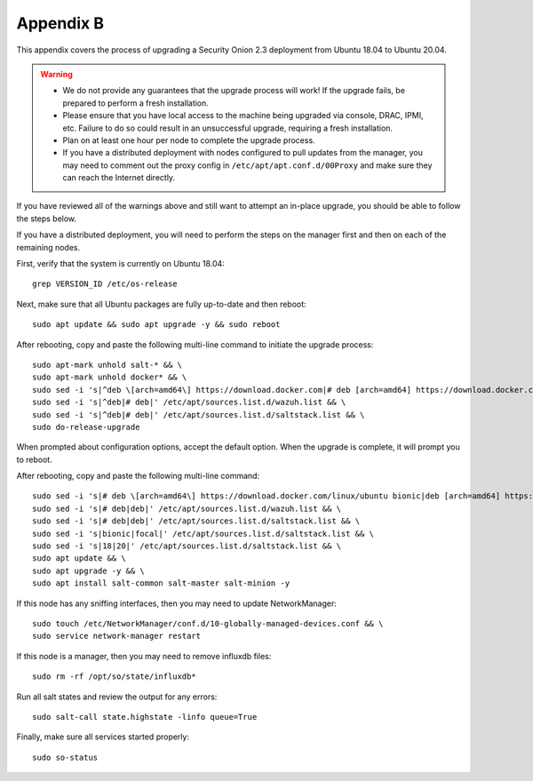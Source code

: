 .. _appendix-b:

Appendix B
==========

This appendix covers the process of upgrading a Security Onion 2.3 deployment from Ubuntu 18.04 to Ubuntu 20.04.

.. warning::

   - We do not provide any guarantees that the upgrade process will work! If the upgrade fails, be prepared to perform a fresh installation.
   - Please ensure that you have local access to the machine being upgraded via console, DRAC, IPMI, etc. Failure to do so could result in an unsuccessful upgrade, requiring a fresh installation.
   - Plan on at least one hour per node to complete the upgrade process.
   - If you have a distributed deployment with nodes configured to pull updates from the manager, you may need to comment out the proxy config in ``/etc/apt/apt.conf.d/00Proxy`` and make sure they can reach the Internet directly.

If you have reviewed all of the warnings above and still want to attempt an in-place upgrade, you should be able to follow the steps below.

If you have a distributed deployment, you will need to perform the steps on the manager first and then on each of the remaining nodes.

First, verify that the system is currently on Ubuntu 18.04:
::

   grep VERSION_ID /etc/os-release

Next, make sure that all Ubuntu packages are fully up-to-date and then reboot: 
::

   sudo apt update && sudo apt upgrade -y && sudo reboot

After rebooting, copy and paste the following multi-line command to initiate the upgrade process:
::

   sudo apt-mark unhold salt-* && \
   sudo apt-mark unhold docker* && \
   sudo sed -i 's|^deb \[arch=amd64\] https://download.docker.com|# deb [arch=amd64] https://download.docker.com|g' /etc/apt/sources.list && \
   sudo sed -i 's|^deb|# deb|' /etc/apt/sources.list.d/wazuh.list && \
   sudo sed -i 's|^deb|# deb|' /etc/apt/sources.list.d/saltstack.list && \
   sudo do-release-upgrade

When prompted about configuration options, accept the default option. When the upgrade is complete, it will prompt you to reboot.

After rebooting, copy and paste the following multi-line command:
::

   sudo sed -i 's|# deb \[arch=amd64\] https://download.docker.com/linux/ubuntu bionic|deb [arch=amd64] https://download.docker.com/linux/ubuntu focal|g' /etc/apt/sources.list && \
   sudo sed -i 's|# deb|deb|' /etc/apt/sources.list.d/wazuh.list && \
   sudo sed -i 's|# deb|deb|' /etc/apt/sources.list.d/saltstack.list && \
   sudo sed -i 's|bionic|focal|' /etc/apt/sources.list.d/saltstack.list && \
   sudo sed -i 's|18|20|' /etc/apt/sources.list.d/saltstack.list && \
   sudo apt update && \
   sudo apt upgrade -y && \
   sudo apt install salt-common salt-master salt-minion -y

If this node has any sniffing interfaces, then you may need to update NetworkManager:
::

   sudo touch /etc/NetworkManager/conf.d/10-globally-managed-devices.conf && \
   sudo service network-manager restart

If this node is a manager, then you may need to remove influxdb files:
::

   sudo rm -rf /opt/so/state/influxdb*

Run all salt states and review the output for any errors:
::

   sudo salt-call state.highstate -linfo queue=True

Finally, make sure all services started properly:
::

   sudo so-status
